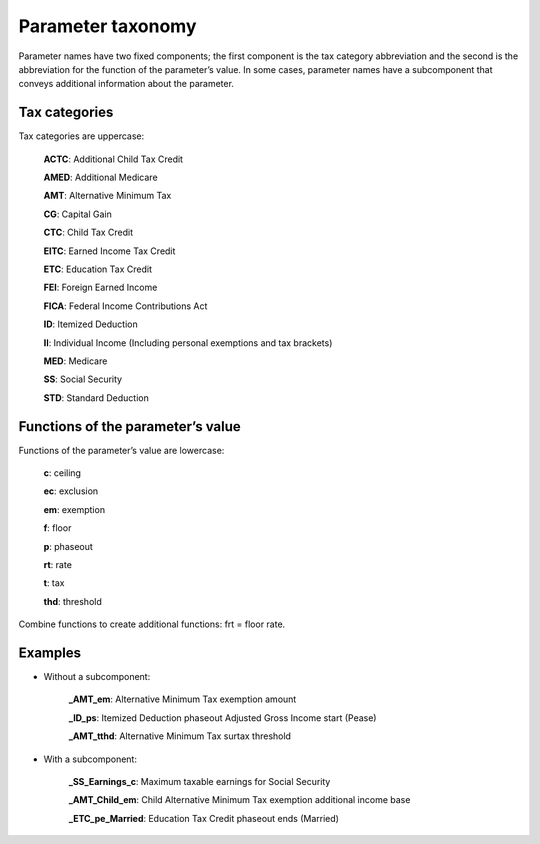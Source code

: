 Parameter taxonomy
===================

Parameter names have two fixed components; the first component is the tax category abbreviation and the second is the abbreviation for the function of the parameter’s value. In some cases, parameter names have a subcomponent that conveys additional information about the parameter.

Tax categories
---------------

Tax categories are uppercase:

   **ACTC**: Additional Child Tax Credit
   **AMED**: Additional Medicare
   **AMT**: Alternative Minimum Tax
   **CG**: Capital Gain
   **CTC**: Child Tax Credit
   **EITC**: Earned Income Tax Credit
   **ETC**: Education Tax Credit
   **FEI**: Foreign Earned Income
   **FICA**: Federal Income Contributions Act
   **ID**: Itemized Deduction
   **II**: Individual Income (Including personal exemptions and tax brackets)
   **MED**: Medicare
   **SS**: Social Security
   **STD**: Standard Deduction

Functions of the parameter’s value
-----------------------------------

Functions of the parameter’s value are lowercase:

   **c**: ceiling
   **ec**: exclusion
   **em**: exemption
   **f**: floor
   **p**: phaseout
   **rt**: rate
   **t**: tax
   **thd**: threshold

Combine functions to create additional functions: frt = floor rate.

Examples
---------

* Without a subcomponent:

   **_AMT_em**:	Alternative Minimum Tax exemption amount

   **_ID_ps**:	Itemized Deduction phaseout Adjusted Gross Income start (Pease)

   **_AMT_tthd**:	Alternative Minimum Tax surtax threshold

* With a subcomponent:

   **_SS_Earnings_c**:	Maximum taxable earnings for Social Security

   **_AMT_Child_em**:	Child Alternative Minimum Tax exemption additional income base

   **_ETC_pe_Married**:	Education Tax Credit phaseout ends (Married)
   
